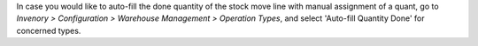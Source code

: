 In case you would like to auto-fill the done quantity of the stock move line
with manual assignment of a quant, go to *Invenory > Configuration > Warehouse Management > Operation Types*,
and select 'Auto-fill Quantity Done' for concerned types.
